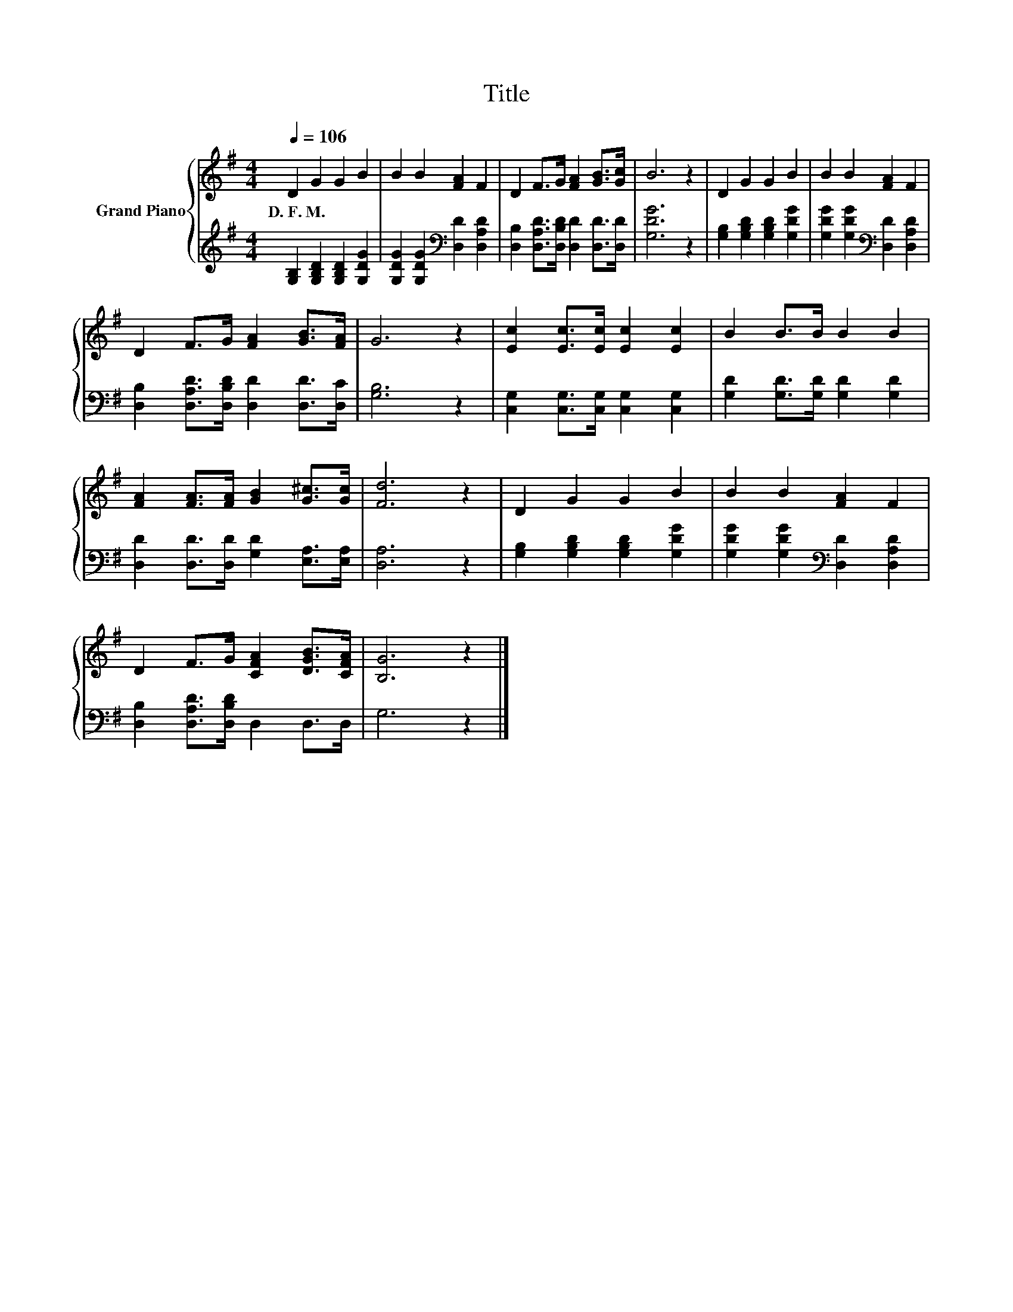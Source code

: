 X:1
T:Title
%%score { 1 | 2 }
L:1/8
Q:1/4=106
M:4/4
K:G
V:1 treble nm="Grand Piano"
V:2 treble 
V:1
 D2 G2 G2 B2 | B2 B2 [FA]2 F2 | D2 F>G [FA]2 [GB]>[Gc] | B6 z2 | D2 G2 G2 B2 | B2 B2 [FA]2 F2 | %6
w: D.~F.~M. * * *||||||
 D2 F>G [FA]2 [GB]>[FA] | G6 z2 | [Ec]2 [Ec]>[Ec] [Ec]2 [Ec]2 | B2 B>B B2 B2 | %10
w: ||||
 [FA]2 [FA]>[FA] [GB]2 [G^c]>[Gc] | [Fd]6 z2 | D2 G2 G2 B2 | B2 B2 [FA]2 F2 | %14
w: ||||
 D2 F>G [CFA]2 [DGB]>[CFA] | [B,G]6 z2 |] %16
w: ||
V:2
 [G,B,]2 [G,B,D]2 [G,B,D]2 [G,DG]2 | [G,DG]2 [G,DG]2[K:bass] [D,D]2 [D,A,D]2 | %2
 [D,B,]2 [D,A,D]>[D,B,D] [D,D]2 [D,D]>[D,D] | [G,DG]6 z2 | [G,B,]2 [G,B,D]2 [G,B,D]2 [G,DG]2 | %5
 [G,DG]2 [G,DG]2[K:bass] [D,D]2 [D,A,D]2 | [D,B,]2 [D,A,D]>[D,B,D] [D,D]2 [D,D]>[D,C] | %7
 [G,B,]6 z2 | [C,G,]2 [C,G,]>[C,G,] [C,G,]2 [C,G,]2 | [G,D]2 [G,D]>[G,D] [G,D]2 [G,D]2 | %10
 [D,D]2 [D,D]>[D,D] [G,D]2 [E,A,]>[E,A,] | [D,A,]6 z2 | [G,B,]2 [G,B,D]2 [G,B,D]2 [G,DG]2 | %13
 [G,DG]2 [G,DG]2[K:bass] [D,D]2 [D,A,D]2 | [D,B,]2 [D,A,D]>[D,B,D] D,2 D,>D, | G,6 z2 |] %16

